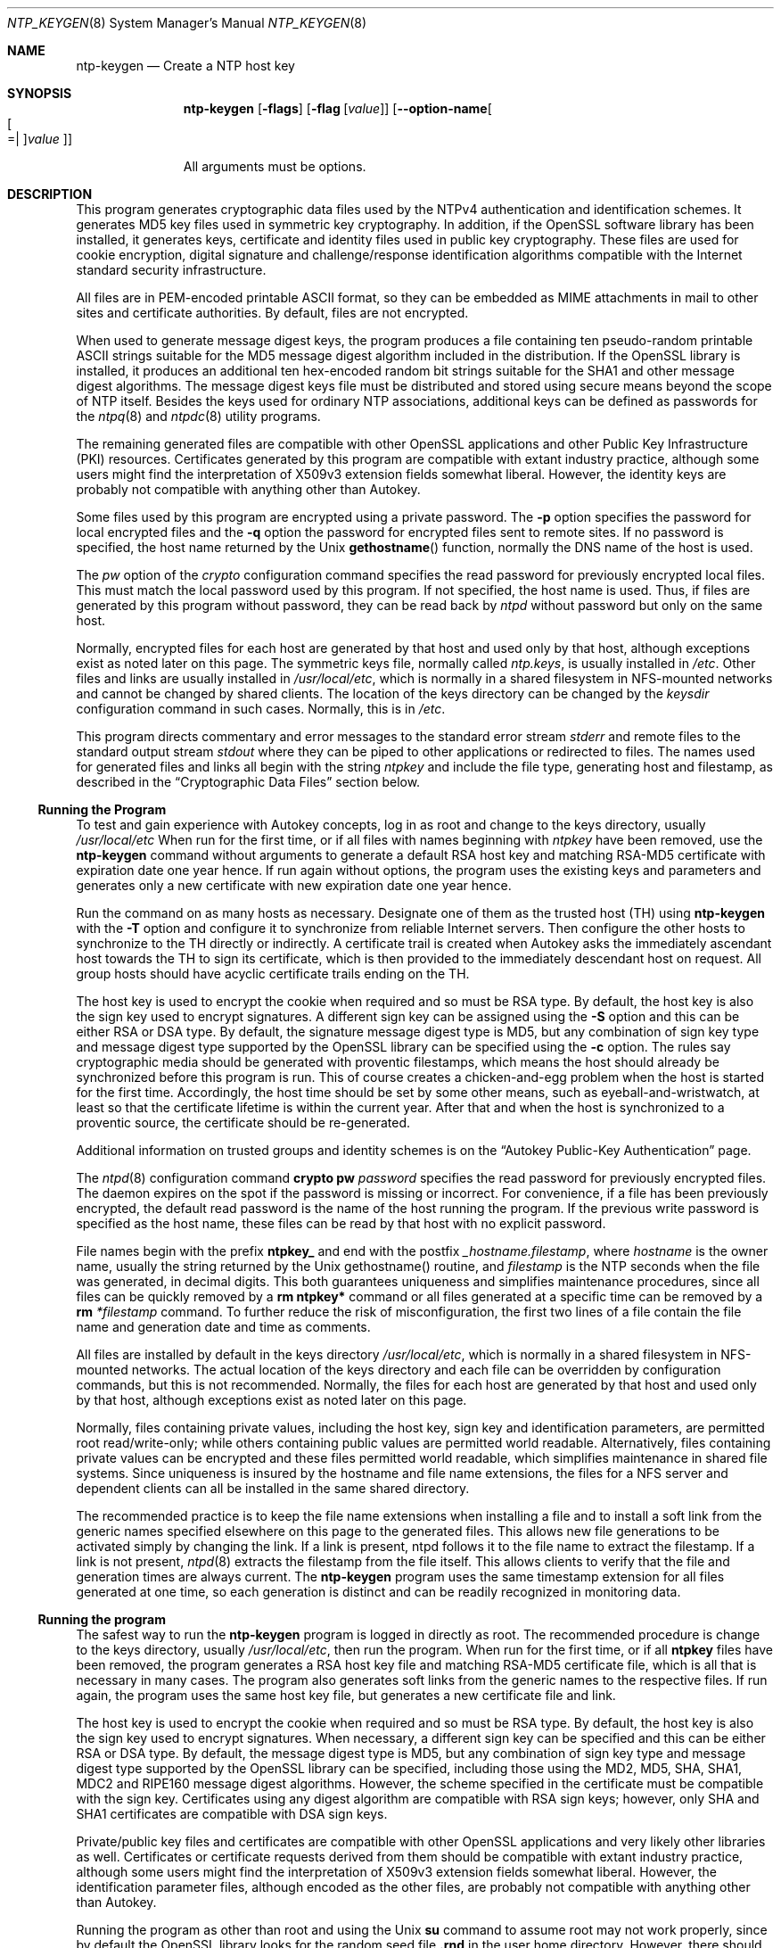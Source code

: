 .Dd October 21 2015
.Dt NTP_KEYGEN 8 User Commands
.Os
.\"  EDIT THIS FILE WITH CAUTION  (ntp-keygen-opts.mdoc)
.\"
.\" $FreeBSD: head/usr.sbin/ntp/doc/ntp-keygen.8 289764 2015-10-22 19:42:57Z glebius $
.\"
.\"  It has been AutoGen-ed  October 21, 2015 at 12:40:10 PM by AutoGen 5.18.5
.\"  From the definitions    ntp-keygen-opts.def
.\"  and the template file   agmdoc-cmd.tpl
.Sh NAME
.Nm ntp-keygen
.Nd Create a NTP host key
.Sh SYNOPSIS
.Nm
.\" Mixture of short (flag) options and long options
.Op Fl flags
.Op Fl flag Op Ar value
.Op Fl \-option\-name Ns Oo Oo Ns "=| " Oc Ns Ar value Oc
.Pp
All arguments must be options.
.Pp
.Sh DESCRIPTION
This program generates cryptographic data files used by the NTPv4
authentication and identification schemes.
It generates MD5 key files used in symmetric key cryptography.
In addition, if the OpenSSL software library has been installed,
it generates keys, certificate and identity files used in public key
cryptography.
These files are used for cookie encryption,
digital signature and challenge/response identification algorithms
compatible with the Internet standard security infrastructure.
.Pp
All files are in PEM\-encoded printable ASCII format,
so they can be embedded as MIME attachments in mail to other sites
and certificate authorities.
By default, files are not encrypted.
.Pp
When used to generate message digest keys, the program produces a file
containing ten pseudo\-random printable ASCII strings suitable for the
MD5 message digest algorithm included in the distribution.
If the OpenSSL library is installed, it produces an additional ten
hex\-encoded random bit strings suitable for the SHA1 and other message
digest algorithms.
The message digest keys file must be distributed and stored
using secure means beyond the scope of NTP itself.
Besides the keys used for ordinary NTP associations, additional keys
can be defined as passwords for the
.Xr ntpq 8
and
.Xr ntpdc 8
utility programs.
.Pp
The remaining generated files are compatible with other OpenSSL
applications and other Public Key Infrastructure (PKI) resources.
Certificates generated by this program are compatible with extant
industry practice, although some users might find the interpretation of
X509v3 extension fields somewhat liberal.
However, the identity keys are probably not compatible with anything
other than Autokey.
.Pp
Some files used by this program are encrypted using a private password.
The
.Fl p
option specifies the password for local encrypted files and the
.Fl q
option the password for encrypted files sent to remote sites.
If no password is specified, the host name returned by the Unix
.Fn gethostname
function, normally the DNS name of the host is used.
.Pp
The
.Ar pw
option of the
.Ar crypto
configuration command specifies the read
password for previously encrypted local files.
This must match the local password used by this program.
If not specified, the host name is used.
Thus, if files are generated by this program without password,
they can be read back by
.Ar ntpd
without password but only on the same host.
.Pp
Normally, encrypted files for each host are generated by that host and
used only by that host, although exceptions exist as noted later on
this page.
The symmetric keys file, normally called
.Ar ntp.keys ,
is usually installed in
.Pa /etc .
Other files and links are usually installed in
.Pa /usr/local/etc ,
which is normally in a shared filesystem in
NFS\-mounted networks and cannot be changed by shared clients.
The location of the keys directory can be changed by the
.Ar keysdir
configuration command in such cases.
Normally, this is in
.Pa /etc .
.Pp
This program directs commentary and error messages to the standard
error stream
.Ar stderr
and remote files to the standard output stream
.Ar stdout
where they can be piped to other applications or redirected to files.
The names used for generated files and links all begin with the
string
.Ar ntpkey
and include the file type, generating host and filestamp,
as described in the
.Dq Cryptographic Data Files
section below.
.Ss Running the Program
To test and gain experience with Autokey concepts, log in as root and
change to the keys directory, usually
.Pa /usr/local/etc 
When run for the first time, or if all files with names beginning with
.Ar ntpkey
have been removed, use the
.Nm
command without arguments to generate a
default RSA host key and matching RSA\-MD5 certificate with expiration
date one year hence.
If run again without options, the program uses the
existing keys and parameters and generates only a new certificate with
new expiration date one year hence.
.Pp
Run the command on as many hosts as necessary.
Designate one of them as the trusted host (TH) using
.Nm
with the
.Fl T
option and configure it to synchronize from reliable Internet servers.
Then configure the other hosts to synchronize to the TH directly or
indirectly.
A certificate trail is created when Autokey asks the immediately
ascendant host towards the TH to sign its certificate, which is then
provided to the immediately descendant host on request.
All group hosts should have acyclic certificate trails ending on the TH.
.Pp
The host key is used to encrypt the cookie when required and so must be
RSA type.
By default, the host key is also the sign key used to encrypt
signatures.
A different sign key can be assigned using the
.Fl S
option and this can be either RSA or DSA type.
By default, the signature
message digest type is MD5, but any combination of sign key type and
message digest type supported by the OpenSSL library can be specified
using the
.Fl c
option.
The rules say cryptographic media should be generated with proventic
filestamps, which means the host should already be synchronized before
this program is run.
This of course creates a chicken\-and\-egg problem
when the host is started for the first time.
Accordingly, the host time
should be set by some other means, such as eyeball\-and\-wristwatch, at
least so that the certificate lifetime is within the current year.
After that and when the host is synchronized to a proventic source, the
certificate should be re\-generated.
.Pp
Additional information on trusted groups and identity schemes is on the
.Dq Autokey Public\-Key Authentication
page.
.Pp
The
.Xr ntpd 8
configuration command
.Ic crypto pw Ar password
specifies the read password for previously encrypted files.
The daemon expires on the spot if the password is missing
or incorrect.
For convenience, if a file has been previously encrypted,
the default read password is the name of the host running
the program.
If the previous write password is specified as the host name,
these files can be read by that host with no explicit password.
.Pp
File names begin with the prefix
.Cm ntpkey_
and end with the postfix
.Ar _hostname.filestamp ,
where
.Ar hostname
is the owner name, usually the string returned
by the Unix gethostname() routine, and
.Ar filestamp
is the NTP seconds when the file was generated, in decimal digits.
This both guarantees uniqueness and simplifies maintenance
procedures, since all files can be quickly removed
by a
.Ic rm ntpkey\&*
command or all files generated
at a specific time can be removed by a
.Ic rm
.Ar \&*filestamp
command.
To further reduce the risk of misconfiguration,
the first two lines of a file contain the file name
and generation date and time as comments.
.Pp
All files are installed by default in the keys directory
.Pa /usr/local/etc ,
which is normally in a shared filesystem
in NFS\-mounted networks.
The actual location of the keys directory
and each file can be overridden by configuration commands,
but this is not recommended.
Normally, the files for each host are generated by that host
and used only by that host, although exceptions exist
as noted later on this page.
.Pp
Normally, files containing private values,
including the host key, sign key and identification parameters,
are permitted root read/write\-only;
while others containing public values are permitted world readable.
Alternatively, files containing private values can be encrypted
and these files permitted world readable,
which simplifies maintenance in shared file systems.
Since uniqueness is insured by the hostname and
file name extensions, the files for a NFS server and
dependent clients can all be installed in the same shared directory.
.Pp
The recommended practice is to keep the file name extensions
when installing a file and to install a soft link
from the generic names specified elsewhere on this page
to the generated files.
This allows new file generations to be activated simply
by changing the link.
If a link is present, ntpd follows it to the file name
to extract the filestamp.
If a link is not present,
.Xr ntpd 8
extracts the filestamp from the file itself.
This allows clients to verify that the file and generation times
are always current.
The
.Nm
program uses the same timestamp extension for all files generated
at one time, so each generation is distinct and can be readily
recognized in monitoring data.
.Ss Running the program
The safest way to run the
.Nm
program is logged in directly as root.
The recommended procedure is change to the keys directory,
usually
.Pa /usr/local/etc ,
then run the program.
When run for the first time,
or if all
.Cm ntpkey
files have been removed,
the program generates a RSA host key file and matching RSA\-MD5 certificate file,
which is all that is necessary in many cases.
The program also generates soft links from the generic names
to the respective files.
If run again, the program uses the same host key file,
but generates a new certificate file and link.
.Pp
The host key is used to encrypt the cookie when required and so must be RSA type.
By default, the host key is also the sign key used to encrypt signatures.
When necessary, a different sign key can be specified and this can be
either RSA or DSA type.
By default, the message digest type is MD5, but any combination
of sign key type and message digest type supported by the OpenSSL library
can be specified, including those using the MD2, MD5, SHA, SHA1, MDC2
and RIPE160 message digest algorithms.
However, the scheme specified in the certificate must be compatible
with the sign key.
Certificates using any digest algorithm are compatible with RSA sign keys;
however, only SHA and SHA1 certificates are compatible with DSA sign keys.
.Pp
Private/public key files and certificates are compatible with
other OpenSSL applications and very likely other libraries as well.
Certificates or certificate requests derived from them should be compatible
with extant industry practice, although some users might find
the interpretation of X509v3 extension fields somewhat liberal.
However, the identification parameter files, although encoded
as the other files, are probably not compatible with anything other than Autokey.
.Pp
Running the program as other than root and using the Unix
.Ic su
command
to assume root may not work properly, since by default the OpenSSL library
looks for the random seed file
.Cm .rnd
in the user home directory.
However, there should be only one
.Cm .rnd ,
most conveniently
in the root directory, so it is convenient to define the
.Cm $RANDFILE
environment variable used by the OpenSSL library as the path to
.Cm /.rnd .
.Pp
Installing the keys as root might not work in NFS\-mounted
shared file systems, as NFS clients may not be able to write
to the shared keys directory, even as root.
In this case, NFS clients can specify the files in another
directory such as
.Pa /etc
using the
.Ic keysdir
command.
There is no need for one client to read the keys and certificates
of other clients or servers, as these data are obtained automatically
by the Autokey protocol.
.Pp
Ordinarily, cryptographic files are generated by the host that uses them,
but it is possible for a trusted agent (TA) to generate these files
for other hosts; however, in such cases files should always be encrypted.
The subject name and trusted name default to the hostname
of the host generating the files, but can be changed by command line options.
It is convenient to designate the owner name and trusted name
as the subject and issuer fields, respectively, of the certificate.
The owner name is also used for the host and sign key files,
while the trusted name is used for the identity files.
.Pp
All files are installed by default in the keys directory
.Pa /usr/local/etc ,
which is normally in a shared filesystem
in NFS\-mounted networks.
The actual location of the keys directory
and each file can be overridden by configuration commands,
but this is not recommended.
Normally, the files for each host are generated by that host
and used only by that host, although exceptions exist
as noted later on this page.
.Pp
Normally, files containing private values,
including the host key, sign key and identification parameters,
are permitted root read/write\-only;
while others containing public values are permitted world readable.
Alternatively, files containing private values can be encrypted
and these files permitted world readable,
which simplifies maintenance in shared file systems.
Since uniqueness is insured by the hostname and
file name extensions, the files for a NFS server and
dependent clients can all be installed in the same shared directory.
.Pp
The recommended practice is to keep the file name extensions
when installing a file and to install a soft link
from the generic names specified elsewhere on this page
to the generated files.
This allows new file generations to be activated simply
by changing the link.
If a link is present, ntpd follows it to the file name
to extract the filestamp.
If a link is not present,
.Xr ntpd 8
extracts the filestamp from the file itself.
This allows clients to verify that the file and generation times
are always current.
The
.Nm
program uses the same timestamp extension for all files generated
at one time, so each generation is distinct and can be readily
recognized in monitoring data.
.Ss Running the program
The safest way to run the
.Nm
program is logged in directly as root.
The recommended procedure is change to the keys directory,
usually
.Pa /usr/local/etc ,
then run the program.
When run for the first time,
or if all
.Cm ntpkey
files have been removed,
the program generates a RSA host key file and matching RSA\-MD5 certificate file,
which is all that is necessary in many cases.
The program also generates soft links from the generic names
to the respective files.
If run again, the program uses the same host key file,
but generates a new certificate file and link.
.Pp
The host key is used to encrypt the cookie when required and so must be RSA type.
By default, the host key is also the sign key used to encrypt signatures.
When necessary, a different sign key can be specified and this can be
either RSA or DSA type.
By default, the message digest type is MD5, but any combination
of sign key type and message digest type supported by the OpenSSL library
can be specified, including those using the MD2, MD5, SHA, SHA1, MDC2
and RIPE160 message digest algorithms.
However, the scheme specified in the certificate must be compatible
with the sign key.
Certificates using any digest algorithm are compatible with RSA sign keys;
however, only SHA and SHA1 certificates are compatible with DSA sign keys.
.Pp
Private/public key files and certificates are compatible with
other OpenSSL applications and very likely other libraries as well.
Certificates or certificate requests derived from them should be compatible
with extant industry practice, although some users might find
the interpretation of X509v3 extension fields somewhat liberal.
However, the identification parameter files, although encoded
as the other files, are probably not compatible with anything other than Autokey.
.Pp
Running the program as other than root and using the Unix
.Ic su
command
to assume root may not work properly, since by default the OpenSSL library
looks for the random seed file
.Cm .rnd
in the user home directory.
However, there should be only one
.Cm .rnd ,
most conveniently
in the root directory, so it is convenient to define the
.Cm $RANDFILE
environment variable used by the OpenSSL library as the path to
.Cm /.rnd .
.Pp
Installing the keys as root might not work in NFS\-mounted
shared file systems, as NFS clients may not be able to write
to the shared keys directory, even as root.
In this case, NFS clients can specify the files in another
directory such as
.Pa /etc
using the
.Ic keysdir
command.
There is no need for one client to read the keys and certificates
of other clients or servers, as these data are obtained automatically
by the Autokey protocol.
.Pp
Ordinarily, cryptographic files are generated by the host that uses them,
but it is possible for a trusted agent (TA) to generate these files
for other hosts; however, in such cases files should always be encrypted.
The subject name and trusted name default to the hostname
of the host generating the files, but can be changed by command line options.
It is convenient to designate the owner name and trusted name
as the subject and issuer fields, respectively, of the certificate.
The owner name is also used for the host and sign key files,
while the trusted name is used for the identity files.
seconds.
seconds.
s Trusted Hosts and Groups
Each cryptographic configuration involves selection of a signature scheme
and identification scheme, called a cryptotype,
as explained in the
.Sx Authentication Options
section of
.Xr ntp.conf 5 .
The default cryptotype uses RSA encryption, MD5 message digest
and TC identification.
First, configure a NTP subnet including one or more low\-stratum
trusted hosts from which all other hosts derive synchronization
directly or indirectly.
Trusted hosts have trusted certificates;
all other hosts have nontrusted certificates.
These hosts will automatically and dynamically build authoritative
certificate trails to one or more trusted hosts.
A trusted group is the set of all hosts that have, directly or indirectly,
a certificate trail ending at a trusted host.
The trail is defined by static configuration file entries
or dynamic means described on the
.Sx Automatic NTP Configuration Options
section of
.Xr ntp.conf 5 .
.Pp
On each trusted host as root, change to the keys directory.
To insure a fresh fileset, remove all
.Cm ntpkey
files.
Then run
.Nm
.Fl T
to generate keys and a trusted certificate.
On all other hosts do the same, but leave off the
.Fl T
flag to generate keys and nontrusted certificates.
When complete, start the NTP daemons beginning at the lowest stratum
and working up the tree.
It may take some time for Autokey to instantiate the certificate trails
throughout the subnet, but setting up the environment is completely automatic.
.Pp
If it is necessary to use a different sign key or different digest/signature
scheme than the default, run
.Nm
with the
.Fl S Ar type
option, where
.Ar type
is either
.Cm RSA
or
.Cm DSA .
The most often need to do this is when a DSA\-signed certificate is used.
If it is necessary to use a different certificate scheme than the default,
run
.Nm
with the
.Fl c Ar scheme
option and selected
.Ar scheme
as needed.
f
.Nm
is run again without these options, it generates a new certificate
using the same scheme and sign key.
.Pp
After setting up the environment it is advisable to update certificates
from time to time, if only to extend the validity interval.
Simply run
.Nm
with the same flags as before to generate new certificates
using existing keys.
However, if the host or sign key is changed,
.Xr ntpd 8
should be restarted.
When
.Xr ntpd 8
is restarted, it loads any new files and restarts the protocol.
Other dependent hosts will continue as usual until signatures are refreshed,
at which time the protocol is restarted.
.Ss Identity Schemes
As mentioned on the Autonomous Authentication page,
the default TC identity scheme is vulnerable to a middleman attack.
However, there are more secure identity schemes available,
including PC, IFF, GQ and MV described on the
.Qq Identification Schemes
page
(maybe available at
.Li http://www.eecis.udel.edu/%7emills/keygen.html ) .
These schemes are based on a TA, one or more trusted hosts
and some number of nontrusted hosts.
Trusted hosts prove identity using values provided by the TA,
while the remaining hosts prove identity using values provided
by a trusted host and certificate trails that end on that host.
The name of a trusted host is also the name of its sugroup
and also the subject and issuer name on its trusted certificate.
The TA is not necessarily a trusted host in this sense, but often is.
.Pp
In some schemes there are separate keys for servers and clients.
A server can also be a client of another server,
but a client can never be a server for another client.
In general, trusted hosts and nontrusted hosts that operate
as both server and client have parameter files that contain
both server and client keys.
Hosts that operate
only as clients have key files that contain only client keys.
.Pp
The PC scheme supports only one trusted host in the group.
On trusted host alice run
.Nm
.Fl P
.Fl p Ar password
to generate the host key file
.Pa ntpkey_RSAkey_ Ns Ar alice.filestamp
and trusted private certificate file
.Pa ntpkey_RSA\-MD5_cert_ Ns Ar alice.filestamp .
Copy both files to all group hosts;
they replace the files which would be generated in other schemes.
On each host bob install a soft link from the generic name
.Pa ntpkey_host_ Ns Ar bob
to the host key file and soft link
.Pa ntpkey_cert_ Ns Ar bob
to the private certificate file.
Note the generic links are on bob, but point to files generated
by trusted host alice.
In this scheme it is not possible to refresh
either the keys or certificates without copying them
to all other hosts in the group.
.Pp
For the IFF scheme proceed as in the TC scheme to generate keys
and certificates for all group hosts, then for every trusted host in the group,
generate the IFF parameter file.
On trusted host alice run
.Nm
.Fl T
.Fl I
.Fl p Ar password
to produce her parameter file
.Pa ntpkey_IFFpar_ Ns Ar alice.filestamp ,
which includes both server and client keys.
Copy this file to all group hosts that operate as both servers
and clients and install a soft link from the generic
.Pa ntpkey_iff_ Ns Ar alice
to this file.
If there are no hosts restricted to operate only as clients,
there is nothing further to do.
As the IFF scheme is independent
of keys and certificates, these files can be refreshed as needed.
.Pp
If a rogue client has the parameter file, it could masquerade
as a legitimate server and present a middleman threat.
To eliminate this threat, the client keys can be extracted
from the parameter file and distributed to all restricted clients.
After generating the parameter file, on alice run
.Nm
.Fl e
and pipe the output to a file or mail program.
Copy or mail this file to all restricted clients.
On these clients install a soft link from the generic
.Pa ntpkey_iff_ Ns Ar alice
to this file.
To further protect the integrity of the keys,
each file can be encrypted with a secret password.
.Pp
For the GQ scheme proceed as in the TC scheme to generate keys
and certificates for all group hosts, then for every trusted host
in the group, generate the IFF parameter file.
On trusted host alice run
.Nm
.Fl T
.Fl G
.Fl p Ar password
to produce her parameter file
.Pa ntpkey_GQpar_ Ns Ar alice.filestamp ,
which includes both server and client keys.
Copy this file to all group hosts and install a soft link
from the generic
.Pa ntpkey_gq_ Ns Ar alice
to this file.
In addition, on each host bob install a soft link
from generic
.Pa ntpkey_gq_ Ns Ar bob
to this file.
As the GQ scheme updates the GQ parameters file and certificate
at the same time, keys and certificates can be regenerated as needed.
.Pp
For the MV scheme, proceed as in the TC scheme to generate keys
and certificates for all group hosts.
For illustration assume trish is the TA, alice one of several trusted hosts
and bob one of her clients.
On TA trish run
.Nm
.Fl V Ar n
.Fl p Ar password ,
where
.Ar n
is the number of revokable keys (typically 5) to produce
the parameter file
.Pa ntpkeys_MVpar_ Ns Ar trish.filestamp
and client key files
.Pa ntpkeys_MVkeyd_ Ns Ar trish.filestamp
where
.Ar d
is the key number (0 \&<
.Ar d
\&<
.Ar n ) .
Copy the parameter file to alice and install a soft link
from the generic
.Pa ntpkey_mv_ Ns Ar alice
to this file.
Copy one of the client key files to alice for later distribution
to her clients.
It doesn't matter which client key file goes to alice,
since they all work the same way.
Alice copies the client key file to all of her cliens.
On client bob install a soft link from generic
.Pa ntpkey_mvkey_ Ns Ar bob
to the client key file.
As the MV scheme is independent of keys and certificates,
these files can be refreshed as needed.
.Ss Command Line Options
.Bl -tag -width indent
.It Fl c Ar scheme
Select certificate message digest/signature encryption scheme.
The
.Ar scheme
can be one of the following:
. Cm RSA\-MD2 , RSA\-MD5 , RSA\-SHA , RSA\-SHA1 , RSA\-MDC2 , RSA\-RIPEMD160 , DSA\-SHA ,
or
.Cm DSA\-SHA1 .
Note that RSA schemes must be used with a RSA sign key and DSA
schemes must be used with a DSA sign key.
The default without this option is
.Cm RSA\-MD5 .
.It Fl d
Enable debugging.
This option displays the cryptographic data produced in eye\-friendly billboards.
.It Fl e
Write the IFF client keys to the standard output.
This is intended for automatic key distribution by mail.
.It Fl G
Generate parameters and keys for the GQ identification scheme,
obsoleting any that may exist.
.It Fl g
Generate keys for the GQ identification scheme
using the existing GQ parameters.
If the GQ parameters do not yet exist, create them first.
.It Fl H
Generate new host keys, obsoleting any that may exist.
.It Fl I
Generate parameters for the IFF identification scheme,
obsoleting any that may exist.
.It Fl i Ar name
Set the suject name to
.Ar name .
This is used as the subject field in certificates
and in the file name for host and sign keys.
.It Fl M
Generate MD5 keys, obsoleting any that may exist.
.It Fl P
Generate a private certificate.
By default, the program generates public certificates.
.It Fl p Ar password
Encrypt generated files containing private data with
.Ar password
and the DES\-CBC algorithm.
.It Fl q
Set the password for reading files to password.
.It Fl S Oo Cm RSA | DSA Oc
Generate a new sign key of the designated type,
obsoleting any that may exist.
By default, the program uses the host key as the sign key.
.It Fl s Ar name
Set the issuer name to
.Ar name .
This is used for the issuer field in certificates
and in the file name for identity files.
.It Fl T
Generate a trusted certificate.
By default, the program generates a non\-trusted certificate.
.It Fl V Ar nkeys
Generate parameters and keys for the Mu\-Varadharajan (MV) identification scheme.
.El
.Ss Random Seed File
All cryptographically sound key generation schemes must have means
to randomize the entropy seed used to initialize
the internal pseudo\-random number generator used
by the library routines.
The OpenSSL library uses a designated random seed file for this purpose.
The file must be available when starting the NTP daemon and
.Nm
program.
If a site supports OpenSSL or its companion OpenSSH,
it is very likely that means to do this are already available.
.Pp
It is important to understand that entropy must be evolved
for each generation, for otherwise the random number sequence
would be predictable.
Various means dependent on external events, such as keystroke intervals,
can be used to do this and some systems have built\-in entropy sources.
Suitable means are described in the OpenSSL software documentation,
but are outside the scope of this page.
.Pp
The entropy seed used by the OpenSSL library is contained in a file,
usually called
.Cm .rnd ,
which must be available when starting the NTP daemon
or the
.Nm
program.
The NTP daemon will first look for the file
using the path specified by the
.Ic randfile
subcommand of the
.Ic crypto
configuration command.
If not specified in this way, or when starting the
.Nm
program,
the OpenSSL library will look for the file using the path specified
by the
.Ev RANDFILE
environment variable in the user home directory,
whether root or some other user.
If the
.Ev RANDFILE
environment variable is not present,
the library will look for the
.Cm .rnd
file in the user home directory.
If the file is not available or cannot be written,
the daemon exits with a message to the system log and the program
exits with a suitable error message.
.Ss Cryptographic Data Files
All other file formats begin with two lines.
The first contains the file name, including the generated host name
and filestamp.
The second contains the datestamp in conventional Unix date format.
Lines beginning with # are considered comments and ignored by the
.Nm
program and
.Xr ntpd 8
daemon.
Cryptographic values are encoded first using ASN.1 rules,
then encrypted if necessary, and finally written PEM\-encoded
printable ASCII format preceded and followed by MIME content identifier lines.
.Pp
The format of the symmetric keys file is somewhat different
than the other files in the interest of backward compatibility.
Since DES\-CBC is deprecated in NTPv4, the only key format of interest
is MD5 alphanumeric strings.
Following hte heard the keys are
entered one per line in the format
.D1 Ar keyno type key
where
.Ar keyno
is a positive integer in the range 1\-65,535,
.Ar type
is the string MD5 defining the key format and
.Ar key
is the key itself,
which is a printable ASCII string 16 characters or less in length.
Each character is chosen from the 93 printable characters
in the range 0x21 through 0x7f excluding space and the
.Ql #
character.
.Pp
Note that the keys used by the
.Xr ntpq 8
and
.Xr ntpdc 8
programs
are checked against passwords requested by the programs
and entered by hand, so it is generally appropriate to specify these keys
in human readable ASCII format.
.Pp
The
.Nm
program generates a MD5 symmetric keys file
.Pa ntpkey_MD5key_ Ns Ar hostname.filestamp .
Since the file contains private shared keys,
it should be visible only to root and distributed by secure means
to other subnet hosts.
The NTP daemon loads the file
.Pa ntp.keys ,
so
.Nm
installs a soft link from this name to the generated file.
Subsequently, similar soft links must be installed by manual
or automated means on the other subnet hosts.
While this file is not used with the Autokey Version 2 protocol,
it is needed to authenticate some remote configuration commands
used by the
.Xr ntpq 8
and
.Xr ntpdc 8
utilities.
.Sh "OPTIONS"
.Bl -tag
.It  Fl b Ar imbits , Fl \-imbits Ns = Ns Ar imbits 
identity modulus bits.
This option takes an integer number as its argument.
The value of
.Ar imbits
is constrained to being:
.in +4
.nf
.na
in the range  256 through 2048
.fi
.in -4
.sp
The number of bits in the identity modulus.  The default is 256.
.It  Fl c Ar scheme , Fl \-certificate Ns = Ns Ar scheme 
certificate scheme.
.sp
scheme is one of
RSA\-MD2, RSA\-MD5, RSA\-SHA, RSA\-SHA1, RSA\-MDC2, RSA\-RIPEMD160,
DSA\-SHA, or DSA\-SHA1.
.sp
Select the certificate message digest/signature encryption scheme.
Note that RSA schemes must be used with a RSA sign key and DSA
schemes must be used with a DSA sign key.  The default without
this option is RSA\-MD5.
.It  Fl C Ar cipher , Fl \-cipher Ns = Ns Ar cipher 
privatekey cipher.
.sp
Select the cipher which is used to encrypt the files containing
private keys.  The default is three\-key triple DES in CBC mode,
equivalent to "@code{\-C des\-ede3\-cbc".  The openssl tool lists ciphers
available in "\fBopenssl \-h\fP" output.
.It  Fl d , Fl \-debug\-level 
Increase debug verbosity level.
This option may appear an unlimited number of times.
.sp
.It  Fl D Ar number , Fl \-set\-debug\-level Ns = Ns Ar number 
Set the debug verbosity level.
This option may appear an unlimited number of times.
This option takes an integer number as its argument.
.sp
.It  Fl e , Fl \-id\-key 
Write IFF or GQ identity keys.
.sp
Write the IFF or GQ client keys to the standard output.  This is
intended for automatic key distribution by mail.
.It  Fl G , Fl \-gq\-params 
Generate GQ parameters and keys.
.sp
Generate parameters and keys for the GQ identification scheme,
obsoleting any that may exist.
.It  Fl H , Fl \-host\-key 
generate RSA host key.
.sp
Generate new host keys, obsoleting any that may exist.
.It  Fl I , Fl \-iffkey 
generate IFF parameters.
.sp
Generate parameters for the IFF identification scheme, obsoleting
any that may exist.
.It  Fl i Ar group , Fl \-ident Ns = Ns Ar group 
set Autokey group name.
.sp
Set the optional Autokey group name to name.  This is used in
the file name of IFF, GQ, and MV client parameters files.  In
that role, the default is the host name if this option is not
provided.  The group name, if specified using \fB\-i/\-\-ident\fP or
using \fB\-s/\-\-subject\-name\fP following an '\fB@\fP' character,
is also a part of the self\-signed host certificate's subject and
issuer names in the form \fBhost@group\fP and should match the
\'\fBcrypto ident\fP' or '\fBserver ident\fP' configuration in
\fBntpd\fP's configuration file. 
.It  Fl l Ar lifetime , Fl \-lifetime Ns = Ns Ar lifetime 
set certificate lifetime.
This option takes an integer number as its argument.
.sp
Set the certificate expiration to lifetime days from now.
.It  Fl M , Fl \-md5key 
generate MD5 keys.
.sp
Generate MD5 keys, obsoleting any that may exist.
.It  Fl m Ar modulus , Fl \-modulus Ns = Ns Ar modulus 
modulus.
This option takes an integer number as its argument.
The value of
.Ar modulus
is constrained to being:
.in +4
.nf
.na
in the range  256 through 2048
.fi
.in -4
.sp
The number of bits in the prime modulus.  The default is 512.
.It  Fl P , Fl \-pvt\-cert 
generate PC private certificate.
.sp
Generate a private certificate.  By default, the program generates
public certificates.
.It  Fl p Ar passwd , Fl \-password Ns = Ns Ar passwd 
local private password.
.sp
Local files containing private data are encrypted with the
DES\-CBC algorithm and the specified password.  The same password
must be specified to the local ntpd via the "crypto pw password"
configuration command.  The default password is the local
hostname.
.It  Fl q Ar passwd , Fl \-export\-passwd Ns = Ns Ar passwd 
export IFF or GQ group keys with password.
.sp
Export IFF or GQ identity group keys to the standard output,
encrypted with the DES\-CBC algorithm and the specified password.
The same password must be specified to the remote ntpd via the
"crypto pw password" configuration command.  See also the option
-\-id\-key (\-e) for unencrypted exports.
.It  Fl S Ar sign , Fl \-sign\-key Ns = Ns Ar sign 
generate sign key (RSA or DSA).
.sp
Generate a new sign key of the designated type, obsoleting any
that may exist.  By default, the program uses the host key as the
sign key.
.It  Fl s Ar host@group , Fl \-subject\-name Ns = Ns Ar host@group 
set host and optionally group name.
.sp
Set the Autokey host name, and optionally, group name specified
following an '\fB@\fP' character.  The host name is used in the file
name of generated host and signing certificates, without the
group name.  The host name, and if provided, group name are used
in \fBhost@group\fP form for the host certificate's subject and issuer
fields.  Specifying '\fB\-s @group\fP' is allowed, and results in
leaving the host name unchanged while appending \fB@group\fP to the
subject and issuer fields, as with \fB\-i group\fP.  The group name, or
if not provided, the host name are also used in the file names
of IFF, GQ, and MV client parameter files.
.It  Fl T , Fl \-trusted\-cert 
trusted certificate (TC scheme).
.sp
Generate a trusted certificate.  By default, the program generates
a non\-trusted certificate.
.It  Fl V Ar num , Fl \-mv\-params Ns = Ns Ar num 
generate <num> MV parameters.
This option takes an integer number as its argument.
.sp
Generate parameters and keys for the Mu\-Varadharajan (MV)
identification scheme.
.It  Fl v Ar num , Fl \-mv\-keys Ns = Ns Ar num 
update <num> MV keys.
This option takes an integer number as its argument.
.sp
This option has not been fully documented.
.It Fl \&? , Fl \-help
Display usage information and exit.
.It Fl \&! , Fl \-more\-help
Pass the extended usage information through a pager.
.It Fl > Oo Ar cfgfile Oc , Fl \-save\-opts Oo Ns = Ns Ar cfgfile Oc
Save the option state to \fIcfgfile\fP.  The default is the \fIlast\fP
configuration file listed in the \fBOPTION PRESETS\fP section, below.
The command will exit after updating the config file.
.It Fl < Ar cfgfile , Fl \-load\-opts Ns = Ns Ar cfgfile , Fl \-no\-load\-opts
Load options from \fIcfgfile\fP.
The \fIno\-load\-opts\fP form will disable the loading
of earlier config/rc/ini files.  \fI\-\-no\-load\-opts\fP is handled early,
out of order.
.It Fl \-version Op Brq Ar v|c|n
Output version of program and exit.  The default mode is `v', a simple
version.  The `c' mode will print copyright information and `n' will
print the full copyright notice.
.El
.Sh "OPTION PRESETS"
Any option that is not marked as \fInot presettable\fP may be preset
by loading values from configuration ("RC" or ".INI") file(s) and values from
environment variables named:
.nf
  \fBNTP_KEYGEN_<option\-name>\fP or \fBNTP_KEYGEN\fP
.fi
.ad
The environmental presets take precedence (are processed later than)
the configuration files.
The \fIhomerc\fP files are "\fI$HOME\fP", and "\fI.\fP".
If any of these are directories, then the file \fI.ntprc\fP
is searched for within those directories.
.Sh USAGE
The
.Fl p Ar password
option specifies the write password and
.Fl q Ar password
option the read password for previously encrypted files.
The
.Nm
program prompts for the password if it reads an encrypted file
and the password is missing or incorrect.
If an encrypted file is read successfully and
no write password is specified, the read password is used
as the write password by default.
.Sh "ENVIRONMENT"
See \fBOPTION PRESETS\fP for configuration environment variables.
.Sh "FILES"
See \fBOPTION PRESETS\fP for configuration files.
.Sh "EXIT STATUS"
One of the following exit values will be returned:
.Bl -tag
.It 0 " (EXIT_SUCCESS)"
Successful program execution.
.It 1 " (EXIT_FAILURE)"
The operation failed or the command syntax was not valid.
.It 66 " (EX_NOINPUT)"
A specified configuration file could not be loaded.
.It 70 " (EX_SOFTWARE)"
libopts had an internal operational error.  Please report
it to autogen\-users@lists.sourceforge.net.  Thank you.
.El
.Sh "AUTHORS"
The University of Delaware and Network Time Foundation
.Sh "COPYRIGHT"
Copyright (C) 1992\-2015 The University of Delaware and Network Time Foundation all rights reserved.
This program is released under the terms of the NTP license, <http://ntp.org/license>.
.Sh BUGS
It can take quite a while to generate some cryptographic values,
from one to several minutes with modern architectures
such as UltraSPARC and up to tens of minutes to an hour
with older architectures such as SPARC IPC.
.Pp
Please report bugs to http://bugs.ntp.org .
.Pp
Please send bug reports to: http://bugs.ntp.org, bugs@ntp.org
.Sh NOTES
Portions of this document came from FreeBSD.
.Pp
This manual page was \fIAutoGen\fP\-erated from the \fBntp\-keygen\fP
option definitions.
